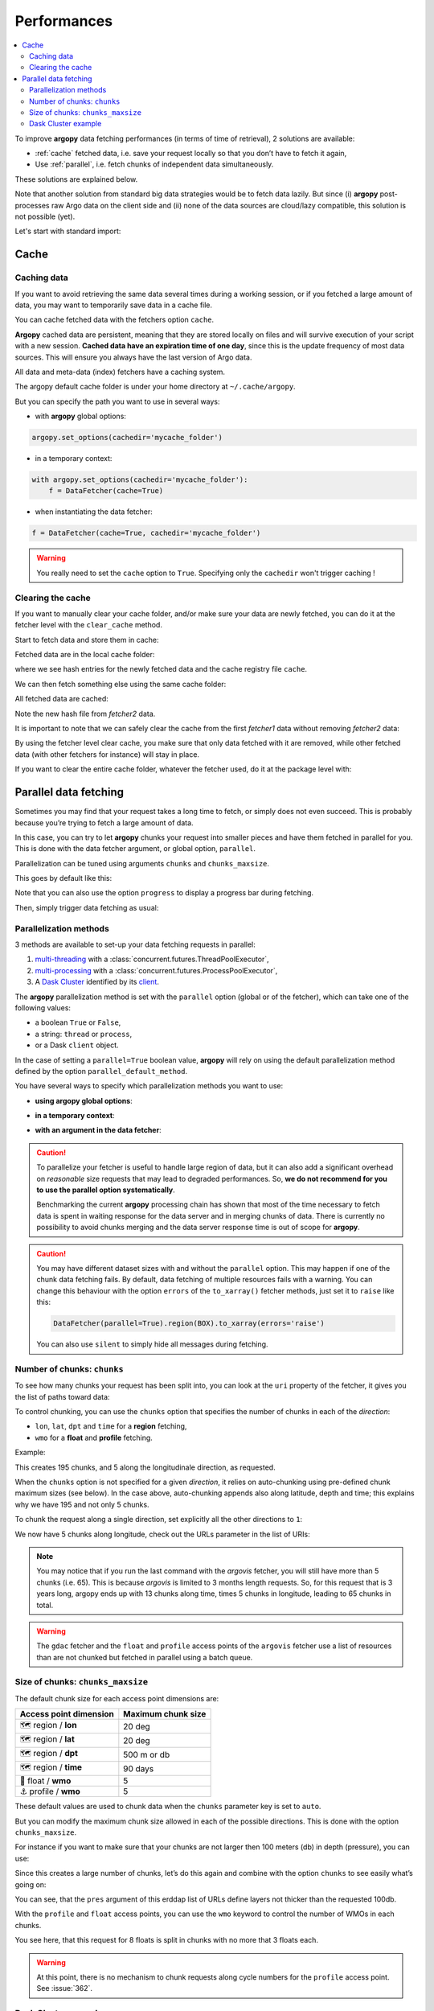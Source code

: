 Performances
============

.. contents::
   :local:

To improve **argopy** data fetching performances (in terms of time of
retrieval), 2 solutions are available:

-  :ref:`cache` fetched data, i.e. save your request locally so that you don’t have to fetch it again,
-  Use :ref:`parallel`, i.e. fetch chunks of independent data simultaneously.

These solutions are explained below.

Note that another solution from standard big data strategies would be to
fetch data lazily. But since (i) **argopy** post-processes raw Argo data
on the client side and (ii) none of the data sources are cloud/lazy
compatible, this solution is not possible (yet).

Let's start with standard import:

.. ipython:: python
    :okwarning:

    import argopy
    from argopy import DataFetcher

Cache
-----

Caching data
~~~~~~~~~~~~

If you want to avoid retrieving the same data several times during a
working session, or if you fetched a large amount of data, you may want
to temporarily save data in a cache file.

You can cache fetched data with the fetchers option ``cache``.

**Argopy** cached data are persistent, meaning that they are stored
locally on files and will survive execution of your script with a new
session. **Cached data have an expiration time of one day**, since this
is the update frequency of most data sources. This will ensure you
always have the last version of Argo data.

All data and meta-data (index) fetchers have a caching system.

The argopy default cache folder is under your home directory at
``~/.cache/argopy``.

But you can specify the path you want to use in several ways:

-  with **argopy** global options:

.. code:: python

   argopy.set_options(cachedir='mycache_folder')

-  in a temporary context:

.. code:: python

   with argopy.set_options(cachedir='mycache_folder'):
       f = DataFetcher(cache=True)

-  when instantiating the data fetcher:

.. code:: python

   f = DataFetcher(cache=True, cachedir='mycache_folder')

.. warning::

  You really need to set the ``cache`` option to ``True``. Specifying only the ``cachedir`` won't trigger caching !

Clearing the cache
~~~~~~~~~~~~~~~~~~

If you want to manually clear your cache folder, and/or make sure your
data are newly fetched, you can do it at the fetcher level with the
``clear_cache`` method.

Start to fetch data and store them in cache:

.. ipython:: python
    :okwarning:

    argopy.set_options(cachedir='mycache_folder')

    fetcher1 = DataFetcher(cache=True).profile(6902746, 34).load()

Fetched data are in the local cache folder:

.. ipython:: python
    :okwarning:

    import os
    os.listdir('mycache_folder')

where we see hash entries for the newly fetched data and the cache
registry file ``cache``.

We can then fetch something else using the same cache folder:

.. ipython:: python
    :okwarning:

    fetcher2 = DataFetcher(cache=True).profile(1901393, 1).load()

All fetched data are cached:

.. ipython:: python
    :okwarning:

    os.listdir('mycache_folder')

Note the new hash file from *fetcher2* data.

It is important to note that we can safely clear the cache from the
first *fetcher1* data without removing *fetcher2* data:

.. ipython:: python
    :okwarning:

    fetcher1.clear_cache()
    os.listdir('mycache_folder')

By using the fetcher level clear cache, you make sure that only data
fetched with it are removed, while other fetched data (with other
fetchers for instance) will stay in place.

If you want to clear the entire cache folder, whatever the fetcher used,
do it at the package level with:

.. ipython:: python
    :okwarning:

    argopy.clear_cache()
    os.listdir('mycache_folder')

.. _parallel:

Parallel data fetching
----------------------

Sometimes you may find that your request takes a long time to fetch, or simply does not even succeed. This is probably
because you’re trying to fetch a large amount of data.

In this case, you can try to let **argopy** chunks your request into smaller pieces and have them fetched in parallel
for you. This is done with the data fetcher argument, or global option, ``parallel``.

Parallelization can be tuned using arguments ``chunks`` and ``chunks_maxsize``.

This goes by default like this:

.. ipython:: python
    :okwarning:

    # Define a box to load (large enough to trigger chunking):
    box = [-60, -30, 40.0, 60.0, 0.0, 100.0, "2007-01-01", "2007-04-01"]
    
    # Instantiate a parallel fetcher:
    f = DataFetcher(parallel=True).region(box)

Note that you can also use the option ``progress`` to display a progress bar during fetching.

Then, simply trigger data fetching as usual:

.. ipython:: python
    :okwarning:

    %%time
    ds = f.to_xarray()  # or .load().data



Parallelization methods
~~~~~~~~~~~~~~~~~~~~~~~

.. versionadded:: v1.0.0

    All data sources are now compatible with each parallelization methods !


3 methods are available to set-up your data fetching requests in parallel:

1. `multi-threading <https://en.wikipedia.org/wiki/Multithreading_(computer_architecture)>`_ with a :class:`concurrent.futures.ThreadPoolExecutor`,
2. `multi-processing <https://en.wikipedia.org/wiki/Multiprocessing>`_ with a :class:`concurrent.futures.ProcessPoolExecutor`,
3. A `Dask Cluster <https://docs.dask.org/en/stable/deploying.html>`_ identified by its `client <https://distributed.dask.org/en/latest/client.html>`_.

The **argopy** parallelization method is set with the ``parallel`` option (global or of the fetcher), which can take one of the following values:

- a boolean ``True`` or ``False``,
- a string: ``thread`` or ``process``,
- or a Dask ``client`` object.

In the case of setting a ``parallel=True`` boolean value, **argopy** will rely on using the default parallelization method defined by the option ``parallel_default_method``.

You have several ways to specify which parallelization methods you want to use:

-  **using argopy global options**:

.. ipython:: python
    :okwarning:

    argopy.set_options(parallel=True)  # Rq: Fall back on using: parallel_default_method='thread'

-  **in a temporary context**:

.. ipython:: python
    :okwarning:

    with argopy.set_options(parallel='process'):
        fetcher = DataFetcher()

-  **with an argument in the data fetcher**:

.. ipython:: python
    :okwarning:

    fetcher = DataFetcher(parallel='process')


.. caution::
    To parallelize your fetcher is useful to handle large region of data,
    but it can also add a significant overhead on *reasonable* size
    requests that may lead to degraded performances. So, **we do not
    recommend for you to use the parallel option systematically**.

    Benchmarking the current **argopy** processing chain has shown that most of the time necessary to fetch data is
    spent in waiting response for the data server and in merging chunks of data. There is currently no possibility
    to avoid chunks merging and the data server response time is out of scope for **argopy**.

.. caution::
    You may have different dataset sizes with and without the
    ``parallel`` option. This may happen if one of the chunk data
    fetching fails. By default, data fetching of multiple resources fails
    with a warning. You can change this behaviour with the option
    ``errors`` of the ``to_xarray()`` fetcher methods, just set it to
    ``raise`` like this:

    .. code:: python

      DataFetcher(parallel=True).region(BOX).to_xarray(errors='raise')


    You can also use ``silent`` to simply hide all messages during fetching.


Number of chunks: ``chunks``
~~~~~~~~~~~~~~~~~~~~~~~~~~~~

To see how many chunks your request has been split into, you can look at
the ``uri`` property of the fetcher, it gives you the list of paths
toward data:

.. ipython:: python
    :okwarning:

    # Create a large box:
    box = [-60, 0, 0.0, 60.0, 0.0, 500.0, "2007", "2010"]

    # Init a parallel fetcher:
    fetcher = DataFetcher(parallel=True).region(box)

    print(len(fetcher.uri))

To control chunking, you can use the ``chunks`` option that specifies the number of chunks in each of the *direction*:

-  ``lon``, ``lat``, ``dpt`` and ``time`` for a **region** fetching,
-  ``wmo`` for a **float** and **profile** fetching.

Example:

.. ipython:: python
    :okwarning:

    fetcher = DataFetcher(parallel=True, chunks={'lon': 5}).region(box)
    len(fetcher.uri) # Check the number of chunks

This creates 195 chunks, and 5 along the longitudinale direction, as
requested.

When the ``chunks`` option is not specified for a given *direction*, it
relies on auto-chunking using pre-defined chunk maximum sizes (see
below). In the case above, auto-chunking appends also along latitude,
depth and time; this explains why we have 195 and not only 5 chunks.

To chunk the request along a single direction, set explicitly all the
other directions to ``1``:

.. ipython:: python
    :okwarning:

    # Init a parallel fetcher:
    fetcher = DataFetcher(parallel=True,
                          chunks={'lon': 5, 'lat':1, 'dpt':1, 'time':1}).region(box)
    
    # Check the number of chunks:
    len(fetcher.uri)

We now have 5 chunks along longitude, check out the URLs parameter in
the list of URIs:

.. ipython:: python
    :okwarning:

    for uri in fetcher.uri:
        print("&".join(uri.split("&")[1:-2])) # Display only the relevant URL part

.. note::
    You may notice that if you run the last command with the `argovis` fetcher, you will still have more than 5 chunks (i.e. 65). This is because `argovis` is limited to 3 months length requests. So, for this request that is 3 years long, argopy ends up with 13 chunks along time, times 5 chunks in longitude, leading to 65 chunks in total.

.. warning::
    The ``gdac`` fetcher and the ``float`` and ``profile`` access points of the ``argovis`` fetcher use a list of resources than are not chunked but fetched in parallel using a batch queue.

Size of chunks: ``chunks_maxsize``
~~~~~~~~~~~~~~~~~~~~~~~~~~~~~~~~~~

The default chunk size for each access point dimensions are:

====================== ==================
Access point dimension Maximum chunk size
====================== ==================
🗺 region / **lon**       20 deg
🗺 region / **lat**       20 deg
🗺 region / **dpt**       500 m or db
🗺 region / **time**      90 days
🤖 float / **wmo**        5
⚓ profile / **wmo**      5
====================== ==================

These default values are used to chunk data when the ``chunks``
parameter key is set to ``auto``.

But you can modify the maximum chunk size allowed in each of the
possible directions. This is done with the option
``chunks_maxsize``.

For instance if you want to make sure that your chunks are not larger
then 100 meters (db) in depth (pressure), you can use:

.. ipython:: python
    :okwarning:

    # Create a large box:
    box = [-60, -10, 40.0, 60.0, 0.0, 500.0, "2007", "2010"]
    
    # Init a parallel fetcher:
    fetcher = DataFetcher(parallel=True,
                          chunks_maxsize={'dpt': 100}).region(box)

    # Check number of chunks:
    len(fetcher.uri)

Since this creates a large number of chunks, let’s do this again and
combine with the option ``chunks`` to see easily what’s going on:

.. ipython:: python
    :okwarning:

    # Init a parallel fetcher with chunking along the vertical axis alone:
    fetcher = DataFetcher(parallel=True,
                          chunks_maxsize={'dpt': 100},
                          chunks={'lon':1, 'lat':1, 'dpt':'auto', 'time':1}).region(box)
    
    for uri in fetcher.uri:
        print("http: ... ", "&".join(uri.split("&")[1:-2])) # Display only the relevant URL part


You can see, that the ``pres`` argument of this erddap list of URLs
define layers not thicker than the requested 100db.

With the ``profile`` and ``float`` access points, you can use the
``wmo`` keyword to control the number of WMOs in each chunks.

.. ipython:: python
    :okwarning:

    WMO_list = [6902766, 6902772, 6902914, 6902746, 6902916, 6902915, 6902757, 6902771]
    
    # Init a parallel fetcher with chunking along the list of WMOs:
    fetcher = DataFetcher(parallel=True,
                          chunks_maxsize={'wmo': 3}).float(WMO_list)
    
    for uri in fetcher.uri:
        print("http: ... ", "&".join(uri.split("&")[1:-2])) # Display only the relevant URL part


You see here, that this request for 8 floats is split in chunks with no
more that 3 floats each.

.. warning::

    At this point, there is no mechanism to chunk requests along cycle numbers for the ``profile`` access point. See :issue:`362`.


Dask Cluster example
~~~~~~~~~~~~~~~~~~~~

The ``parallel`` option/argument can directly takes a `Dask Cluster <https://docs.dask.org/en/stable/deploying.html>`_ `client <https://distributed.dask.org/en/latest/client.html>`_ object.

This can go like this:

.. ipython:: python
    :okwarning:

    from dask.distributed import Client
    client = Client(processes=True)
    print(client)

    %%time
    with argopy.set_options(parallel=client):
        f = DataFetcher(src='argovis').region([-75, -70, 25, 40, 0, 1000, '2020-01-01', '2021-01-01'])
        print("%i chunks to process" % len(f.uri))
        print(f)
        ds = f.load().data
        print(ds)